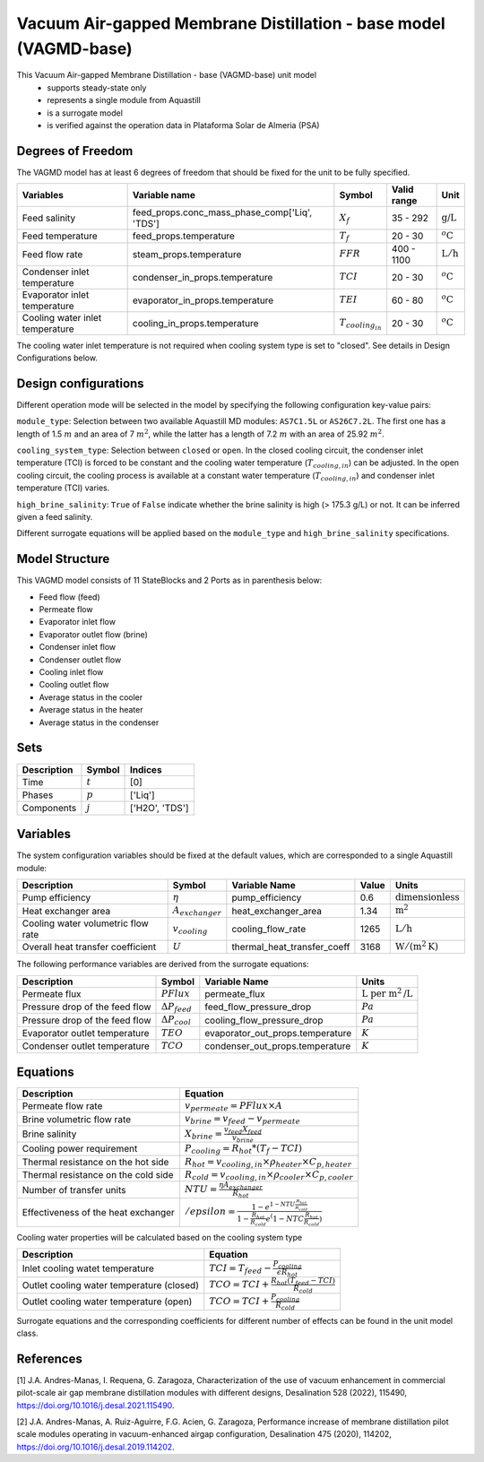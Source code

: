 Vacuum Air-gapped Membrane Distillation - base model (VAGMD-base)
=================================================================

This Vacuum Air-gapped Membrane Distillation - base (VAGMD-base) unit model
   * supports steady-state only
   * represents a single module from Aquastill
   * is a surrogate model
   * is verified against the operation data in Plataforma Solar de Almeria (PSA)

.. : Add index/reference to home page


Degrees of Freedom
------------------
The VAGMD model has at least 6 degrees of freedom that should be fixed for the unit to be fully specified.

.. csv-table::
   :header: "Variables", "Variable name", "Symbol", "Valid range", "Unit"

   "Feed salinity", "feed_props.conc_mass_phase_comp['Liq', 'TDS']", ":math:`X_{f}`", "35 - 292", ":math:`\text{g/}\text{L}`"
   "Feed temperature", "feed_props.temperature", ":math:`T_{f}`", "20 - 30", ":math:`^o\text{C}`"
   "Feed flow rate", "steam_props.temperature", ":math:`FFR`", "400 - 1100", ":math:`\text{L}/\text{h}`"
   "Condenser inlet temperature", "condenser_in_props.temperature", ":math:`TCI`", "20 - 30", ":math:`^o\text{C}`"
   "Evaporator inlet temperature", "evaporator_in_props.temperature", ":math:`TEI`", "60 - 80", ":math:`^o\text{C}`"
   "Cooling water inlet temperature", "cooling_in_props.temperature", ":math:`T_{cooling_in}`", "20 - 30", ":math:`^o\text{C}`"
   
The cooling water inlet temperature is not required when cooling system type is set to "closed". See details in Design Configurations below.

Design configurations
---------------------
Different operation mode will be selected in the model by specifying the following
configuration key-value pairs:

``module_type``: Selection between two available Aquastill MD modules: 
``AS7C1.5L`` or ``AS26C7.2L``. The first one has a length of 1.5 :math:`m`
and an area of 7 :math:`m^2`, while the latter has a length of 7.2 :math:`m`
with an area of 25.92 :math:`m^2`.

``cooling_system_type``: Selection between ``closed`` or ``open``.
In the closed cooling circuit, the condenser inlet temperature (TCI) is forced to be 
constant and the cooling water temperature (:math:`T_{cooling,in}`) can be adjusted.
In the open cooling circuit, the cooling process is available at a constant water 
temperature (:math:`T_{cooling,in}`) and condenser inlet temperature (TCI) varies.

``high_brine_salinity``: ``True`` of ``False`` indicate whether the brine salinity 
is high (> 175.3 g/L) or not. It can be inferred given a feed salinity. 

Different surrogate equations will be applied based on the ``module_type`` and
``high_brine_salinity`` specifications.


Model Structure
---------------

This VAGMD model consists of 11 StateBlocks and 2 Ports as in parenthesis below:

* Feed flow (feed)
* Permeate flow 
* Evaporator inlet flow
* Evaporator outlet flow (brine)
* Condenser inlet flow 
* Condenser outlet flow 
* Cooling inlet flow
* Cooling outlet flow
* Average status in the cooler
* Average status in the heater
* Average status in the condenser


Sets
----
.. csv-table::
   :header: "Description", "Symbol", "Indices"

   "Time", ":math:`t`", "[0]"
   "Phases", ":math:`p`", "['Liq']"
   "Components", ":math:`j`", "['H2O', 'TDS']"


Variables
---------
The system configuration variables should be fixed at the default values, 
which are corresponded to a single Aquastill module:

.. csv-table::
   :header: "Description", "Symbol", "Variable Name", "Value", "Units"
   
   "Pump efficiency", ":math:`\eta`", "pump_efficiency", "0.6", ":math:`\text{dimensionless}`"
   "Heat exchanger area", ":math:`A_{exchanger}`", "heat_exchanger_area", "1.34", ":math:`\text{m}^2`"
   "Cooling water volumetric flow rate", ":math:`v_{cooling}`", "cooling_flow_rate", "1265", ":math:`\text{L}/\text{h}`"
   "Overall heat transfer coefficient", ":math:`U`", "thermal_heat_transfer_coeff", "3168", ":math:`\text{W}/(\text{m}^2 \text{K})`"

The following performance variables are derived from the surrogate equations:

.. csv-table::
   :header: "Description", "Symbol", "Variable Name", "Units"

   "Permeate flux", ":math:`PFlux`", "permeate_flux", ":math:`\text{L}\text{ per m}^2\text{/L}`"
   "Pressure drop of the feed flow", ":math:`\Delta P_{feed}`", "feed_flow_pressure_drop", ":math:`Pa`"
   "Pressure drop of the feed flow", ":math:`\Delta P_{cool}`", "cooling_flow_pressure_drop", ":math:`Pa`"   
   "Evaporator outlet temperature", ":math:`TEO`", "evaporator_out_props.temperature", ":math:`K`"
   "Condenser outlet temperature", ":math:`TCO`", "condenser_out_props.temperature", ":math:`K`"


Equations
---------
.. csv-table::
   :header: "Description", "Equation"

   "Permeate flow rate", ":math:`v_{permeate} = PFlux \times A`"
   "Brine volumetric flow rate", ":math:`v_{brine} = v_{feed} - v_{permeate}`"
   "Brine salinity", ":math:`X_{brine} = \frac{v_{feed} X_{feed}}{v_brine}`"
   "Cooling power requirement", ":math:`P_{cooling} = R_{hot} * (T_{f} - TCI)`"
   "Thermal resistance on the hot side", ":math:`R_{hot} = v_{cooling,in} \times \rho_{heater} \times C_{p, heater}`"
   "Thermal resistance on the cold side", ":math:`R_{cold} = v_{cooling,in} \times \rho_{cooler} \times C_{p, cooler}`"
   "Number of transfer units", ":math:`NTU = \frac{\eta A_{exchanger}}{R_{hot}}`"
   "Effectiveness of the heat exchanger", ":math:`/epsilon = \frac{1 - e^{1-NTU\frac{R_{hot}}{R_{cold}}}}{1-\frac{R_{hot}}{R_{cold}}e^(1-NTC\frac{R_{hot}}{R_{cold}})}`"

Cooling water properties will be calculated based on the cooling system type

.. csv-table::
   :header: "Description", "Equation"

   "Inlet cooling watet temperature", ":math:`TCI = T_{feed} - \frac{P_{cooling}}{\epsilon R_{hot}}`"
   "Outlet cooling water temperature (closed)", ":math:`TCO = TCI + \frac{R_{hot} (T_{feed} - TCI)}{R_{cold}}`"
   "Outlet cooling water temperature (open)", ":math:`TCO = TCI + \frac{P_{cooling}}{R_{cold}}`"   

Surrogate equations and the corresponding coefficients for different number of effects can be found in the unit model class.

.. TODO: add link to the code of VAGMD_base unit model class

References
----------

[1] J.A. Andres-Manas, I. Requena, G. Zaragoza, Characterization of the use of vacuum
enhancement in commercial pilot-scale air gap membrane distillation modules
with different designs, Desalination 528 (2022), 115490, https://doi.org/10.1016/j.desal.2021.115490.

[2] J.A. Andres-Manas, A. Ruiz-Aguirre, F.G. Acien, G. Zaragoza, Performance increase
of membrane distillation pilot scale modules operating in vacuum-enhanced airgap configuration, 
Desalination 475 (2020), 114202, https://doi.org/10.1016/j.desal.2019.114202. 